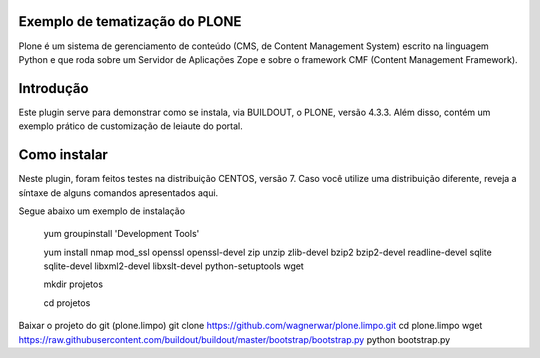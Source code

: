 ====================
Exemplo de tematização do PLONE
====================

Plone é um sistema de gerenciamento de conteúdo (CMS, de Content Management System) escrito na linguagem Python e que roda sobre um Servidor de Aplicações Zope e sobre o framework CMF (Content Management Framework).

====================
Introdução
====================

Este plugin serve para demonstrar como se instala, via BUILDOUT, o PLONE, versão 4.3.3. Além disso, contém um exemplo prático de customização de leiaute do portal.

====================
Como instalar
====================
Neste plugin, foram feitos testes na distribuição CENTOS, versão 7. Caso você utilize uma distribuição diferente, reveja a síntaxe de alguns comandos apresentados aqui. 

Segue abaixo um exemplo de instalação

  yum groupinstall 'Development Tools'
  
  yum install nmap mod_ssl openssl openssl-devel zip unzip zlib-devel bzip2 bzip2-devel readline-devel sqlite sqlite-devel libxml2-devel   libxslt-devel python-setuptools wget
  
  mkdir projetos
  
  cd projetos

Baixar o projeto do git (plone.limpo)
git clone https://github.com/wagnerwar/plone.limpo.git
cd plone.limpo
wget https://raw.githubusercontent.com/buildout/buildout/master/bootstrap/bootstrap.py
python bootstrap.py
